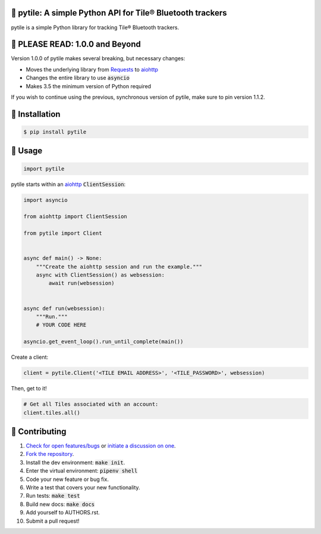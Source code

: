 📡 pytile: A simple Python API for Tile® Bluetooth trackers
===========================================================

.. image:: https://travis-ci.org/bachya/pytile.svg?branch=master
  :target: https://travis-ci.org/bachya/pytile

.. image:: https://img.shields.io/pypi/v/pytile.svg
  :target: https://pypi.python.org/pypi/pytile

.. image:: https://img.shields.io/pypi/pyversions/pytile.svg
  :target: https://pypi.python.org/pypi/pytile

.. image:: https://img.shields.io/pypi/l/pytile.svg
  :target: https://github.com/bachya/pytile/blob/master/LICENSE

.. image:: https://codecov.io/gh/bachya/pytile/branch/master/graph/badge.svg
  :target: https://codecov.io/gh/bachya/pytile

.. image:: https://api.codeclimate.com/v1/badges/71eb642c735e33adcdfc/maintainability
   :target: https://codeclimate.com/github/bachya/pytile/maintainability

.. image:: https://img.shields.io/badge/SayThanks-!-1EAEDB.svg
  :target: https://saythanks.io/to/bachya

pytile is a simple Python library for tracking Tile® Bluetooth trackers.

📡 PLEASE READ: 1.0.0 and Beyond
================================

Version 1.0.0 of pytile makes several breaking, but necessary changes:

* Moves the underlying library from
  `Requests <http://docs.python-requests.org/en/master/>`_ to
  `aiohttp <https://aiohttp.readthedocs.io/en/stable/>`_
* Changes the entire library to use :code:`asyncio`
* Makes 3.5 the minimum version of Python required

If you wish to continue using the previous, synchronous version of
pytile, make sure to pin version 1.1.2.

📡 Installation
===============

.. code-block:: bash

  $ pip install pytile

🌼 Usage
========

.. code-block:: python

  import pytile

pytile starts within an
`aiohttp <https://aiohttp.readthedocs.io/en/stable/>`_ :code:`ClientSession`:

.. code-block:: python

  import asyncio

  from aiohttp import ClientSession

  from pytile import Client


  async def main() -> None:
      """Create the aiohttp session and run the example."""
      async with ClientSession() as websession:
          await run(websession)


  async def run(websession):
      """Run."""
      # YOUR CODE HERE

  asyncio.get_event_loop().run_until_complete(main())

Create a client:

.. code-block:: python

  client = pytile.Client('<TILE EMAIL ADDRESS>', '<TILE_PASSWORD>', websession)

Then, get to it!

.. code-block:: python

  # Get all Tiles associated with an account:
  client.tiles.all()


🌼 Contributing
===============

#. `Check for open features/bugs <https://github.com/bachya/pytile/issues>`_
   or `initiate a discussion on one <https://github.com/bachya/pytile/issues/new>`_.
#. `Fork the repository <https://github.com/bachya/pytile/fork>`_.
#. Install the dev environment: :code:`make init`.
#. Enter the virtual environment: :code:`pipenv shell`
#. Code your new feature or bug fix.
#. Write a test that covers your new functionality.
#. Run tests: :code:`make test`
#. Build new docs: :code:`make docs`
#. Add yourself to AUTHORS.rst.
#. Submit a pull request!
